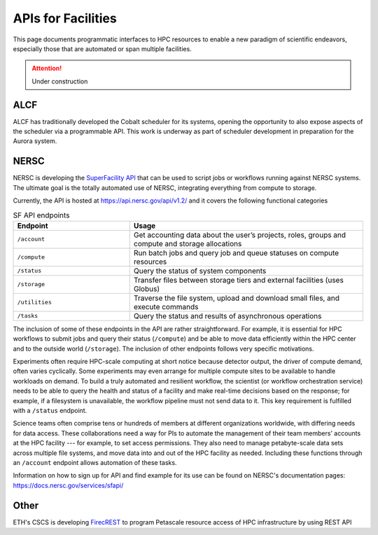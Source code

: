 APIs for Facilities
===================

This page documents programmatic interfaces to HPC resources to enable a new
paradigm of scientific endeavors, especially those that are automated or span
multiple facilities.
 

.. attention::

    Under construction

ALCF
~~~~
ALCF has traditionally developed the Cobalt scheduler for its systems, opening the opportunity to also expose aspects of the scheduler via a programmable API. This work is underway as part of scheduler development in preparation for the Aurora system.

NERSC
~~~~~
NERSC is developing the `SuperFacility API <https://docs.nersc.gov/services/sfapi/>`_
that can be used to script jobs or workflows running against NERSC systems.
The ultimate goal is the totally automated use of NERSC, integrating everything from compute to storage.

Currently, the API is hosted at https://api.nersc.gov/api/v1.2/ and it covers the 
following functional categories

.. list-table:: SF API endpoints
   :widths: 25 50
   :header-rows: 1

   * - Endpoint
     - Usage
   * - ``/account``
     - Get accounting data about the user’s projects, roles, groups and compute and storage allocations
   * - ``/compute``
     - Run batch jobs and query job and queue statuses on compute resources
   * - ``/status``
     - Query the status of system components
   * - ``/storage``
     - Transfer files between storage tiers and external facilities (uses Globus)
   * - ``/utilities``
     - Traverse the file system, upload and download small files, and execute commands
   * - ``/tasks``
     - Query the status and results of asynchronous operations
     
The inclusion of some of these endpoints in the API are rather straightforward. 
For example, it is essential for HPC workflows to submit jobs and query their status 
(``/compute``) and be able to move data efficiently within the HPC center and to the outside world (``/storage``). 
The inclusion of other endpoints follows very specific motivations.

Experiments often require HPC-scale computing at short notice because detector output, 
the driver of compute demand, often varies cyclically. 
Some experiments may even arrange for multiple compute sites to be available to handle workloads on demand. 
To build a truly automated and resilient workflow, the scientist (or workflow orchestration service) 
needs to be able to query the health and status of a facility and make real-time decisions 
based on the response; for example, if a filesystem is unavailable, the workflow pipeline must 
not send data to it. This key requirement is fulfilled with a ``/status`` endpoint.

Science teams often comprise tens or hundreds of members at different organizations worldwide, 
with differing needs for data access. These collaborations need a way for PIs to automate the 
management of their team members’ accounts at the HPC facility --- for example, to set 
access permissions. They also need to manage petabyte-scale data sets across multiple 
file systems, and move data into and out of the HPC facility as needed. Including these
functions through an ``/account`` endpoint allows automation of these tasks.

Information on how to sign up for API and find example for its use can be found on NERSC's documentation pages:
https://docs.nersc.gov/services/sfapi/


Other
~~~~~
ETH's CSCS is developing `FirecREST <https://github.com/eth-cscs/firecrest>`_ to program
Petascale resource access of HPC infrastructure by using REST API
